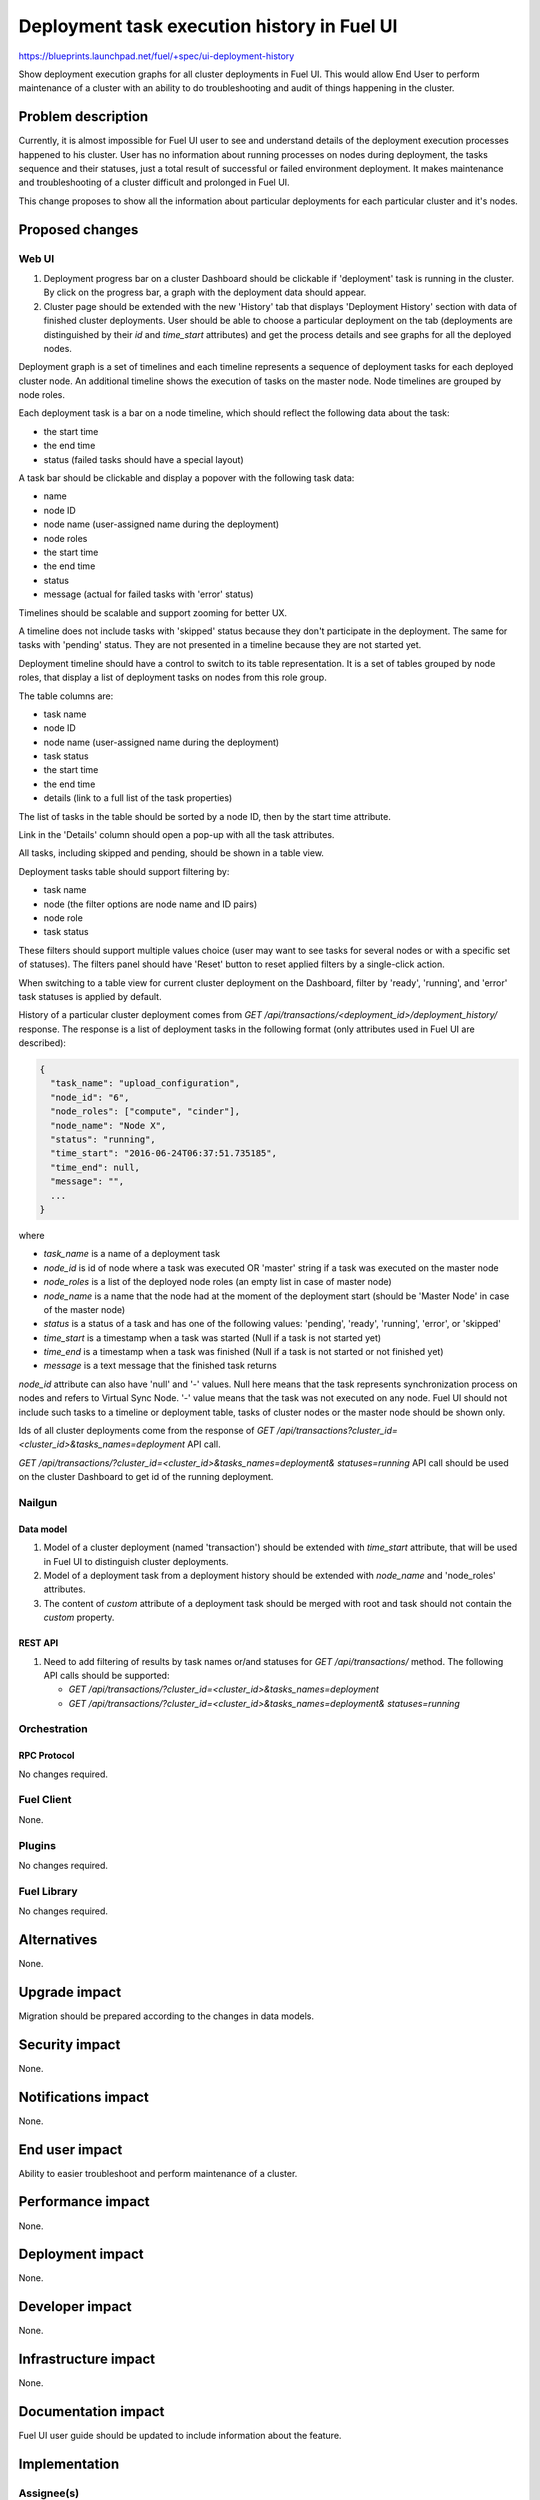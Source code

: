 ..
 This work is licensed under a Creative Commons Attribution 3.0 Unported
 License.

 http://creativecommons.org/licenses/by/3.0/legalcode

============================================
Deployment task execution history in Fuel UI
============================================

https://blueprints.launchpad.net/fuel/+spec/ui-deployment-history

Show deployment execution graphs for all cluster deployments in Fuel UI.
This would allow End User to perform maintenance of a cluster with
an ability to do troubleshooting and audit of things happening in the cluster.


--------------------
Problem description
--------------------

Currently, it is almost impossible for Fuel UI user to see and understand
details of the deployment execution processes happened to his cluster.
User has no information about running processes on nodes during deployment,
the tasks sequence and their statuses, just a total result of successful or
failed environment deployment.
It makes maintenance and troubleshooting of a cluster difficult and prolonged
in Fuel UI.

This change proposes to show all the information about particular deployments
for each particular cluster and it's nodes.


----------------
Proposed changes
----------------


Web UI
======

#. Deployment progress bar on a cluster Dashboard should be clickable if
   'deployment' task is running in the cluster. By click on the progress bar,
   a graph with the deployment data should appear.

#. Cluster page should be extended with the new 'History' tab that displays
   'Deployment History' section with data of finished cluster deployments.
   User should be able to choose a particular deployment on the tab
   (deployments are distinguished by their `id` and `time_start` attributes)
   and get the process details and see graphs for all the deployed nodes.

Deployment graph is a set of timelines and each timeline represents a sequence
of deployment tasks for each deployed cluster node.
An additional timeline shows the execution of tasks on the master node.
Node timelines are grouped by node roles.

Each deployment task is a bar on a node timeline, which should reflect
the following data about the task:

* the start time
* the end time
* status (failed tasks should have a special layout)

A task bar should be clickable and display a popover with the following task
data:

* name
* node ID
* node name (user-assigned name during the deployment)
* node roles
* the start time
* the end time
* status
* message (actual for failed tasks with 'error' status)

Timelines should be scalable and support zooming for better UX.

A timeline does not include tasks with 'skipped' status because they don't
participate in the deployment.
The same for tasks with 'pending' status. They are not presented in a timeline
because they are not started yet.

Deployment timeline should have a control to switch to its table
representation.
It is a set of tables grouped by node roles, that display a list of
deployment tasks on nodes from this role group.

The table columns are:

* task name
* node ID
* node name (user-assigned name during the deployment)
* task status
* the start time
* the end time
* details (link to a full list of the task properties)

The list of tasks in the table should be sorted by a node ID, then by
the start time attribute.

Link in the 'Details' column should open a pop-up with all the task
attributes.

All tasks, including skipped and pending, should be shown in a table view.

Deployment tasks table should support filtering by:

* task name
* node (the filter options are node name and ID pairs)
* node role
* task status

These filters should support multiple values choice (user may want to see
tasks for several nodes or with a specific set of statuses).
The filters panel should have 'Reset' button to reset applied filters by
a single-click action.

When switching to a table view for current cluster deployment on
the Dashboard, filter by 'ready', 'running', and 'error' task statuses is
applied by default.

History of a particular cluster deployment comes from
`GET /api/transactions/<deployment_id>/deployment_history/` response.
The response is a list of deployment tasks in the following format (only
attributes used in Fuel UI are described):

.. code-block:: json

  {
    "task_name": "upload_configuration",
    "node_id": "6",
    "node_roles": ["compute", "cinder"],
    "node_name": "Node X",
    "status": "running",
    "time_start": "2016-06-24T06:37:51.735185",
    "time_end": null,
    "message": "",
    ...
  }

where

* `task_name` is a name of a deployment task
* `node_id` is id of node where a task was executed OR 'master' string if
  a task was executed on the master node
* `node_roles` is a list of the deployed node roles (an empty list in case of
  master node)
* `node_name` is a name that the node had at the moment of the deployment
  start (should be 'Master Node' in case of the master node)
* `status` is a status of a task and has one of the following values:
  'pending', 'ready', 'running', 'error', or 'skipped'
* `time_start` is a timestamp when a task was started (Null if a task is not
  started yet)
* `time_end` is a timestamp when a task was finished (Null if a task is not
  started or not finished yet)
* `message` is a text message that the finished task returns

`node_id` attribute can also have 'null' and '-' values.
Null here means that the task represents synchronization process on nodes and
refers to Virtual Sync Node. '-' value means that the task was not executed on
any node.
Fuel UI should not include such tasks to a timeline or deployment table, tasks
of cluster nodes or the master node should be shown only.

Ids of all cluster deployments come from the response of
`GET /api/transactions?cluster_id=<cluster_id>&tasks_names=deployment` API
call.

`GET /api/transactions/?cluster_id=<cluster_id>&tasks_names=deployment&
statuses=running` API call should be used on the cluster Dashboard to get id
of the running deployment.


Nailgun
=======


Data model
----------

#. Model of a cluster deployment (named 'transaction') should be extended with
   `time_start` attribute, that will be used in Fuel UI to distinguish cluster
   deployments.

#. Model of a deployment task from a deployment history should be extended
   with `node_name` and 'node_roles' attributes.

#. The content of `custom` attribute of a deployment task should be merged
   with root and task should not contain the `custom` property.


REST API
--------

#. Need to add filtering of results by task names or/and statuses for
   `GET /api/transactions/` method. The following API calls should be
   supported:

   * `GET /api/transactions/?cluster_id=<cluster_id>&tasks_names=deployment`
   * `GET /api/transactions/?cluster_id=<cluster_id>&tasks_names=deployment&
     statuses=running`


Orchestration
=============


RPC Protocol
------------

No changes required.


Fuel Client
===========

None.


Plugins
=======

No changes required.


Fuel Library
============

No changes required.


------------
Alternatives
------------

None.


--------------
Upgrade impact
--------------

Migration should be prepared according to the changes in data models.


---------------
Security impact
---------------

None.


--------------------
Notifications impact
--------------------

None.


---------------
End user impact
---------------

Ability to easier troubleshoot and perform maintenance of a cluster.


------------------
Performance impact
------------------

None.


-----------------
Deployment impact
-----------------

None.


----------------
Developer impact
----------------

None.


---------------------
Infrastructure impact
---------------------

None.


--------------------
Documentation impact
--------------------

Fuel UI user guide should be updated to include information about the feature.


--------------
Implementation
--------------

Assignee(s)
===========

Primary assignee:
  jkirnosova

Other contributors:
  bdudko (visual design)
  bgaifullin, ikutukov, dguryanov (Nailgun)

Mandatory design review:
  vkramskikh
  ashtokolov


Work Items
==========

* Display a deployment graph of a current deployment on the Dashboard tab.
* Display history graphs of all finished cluster deployments in a new
  History tab.
* Support both display modes for a deployment graph: a timeline view and
  a table view.
* Add filters toolbar for a table representation of a deployment history.


Dependencies
============

None.


------------
Testing, QA
------------

* Manual testing.
* UI functional tests should cover the changes.

Acceptance criteria
===================

Fuel UI user should be able to run several deployments for a cluster and see
the deployment tasks history in the cluster page, including real-time
information about a current deployment.


----------
References
----------

* Store Deployment Tasks Execution History in DB
  https://blueprints.launchpad.net/fuel/+spec/store-deployment-tasks-history
